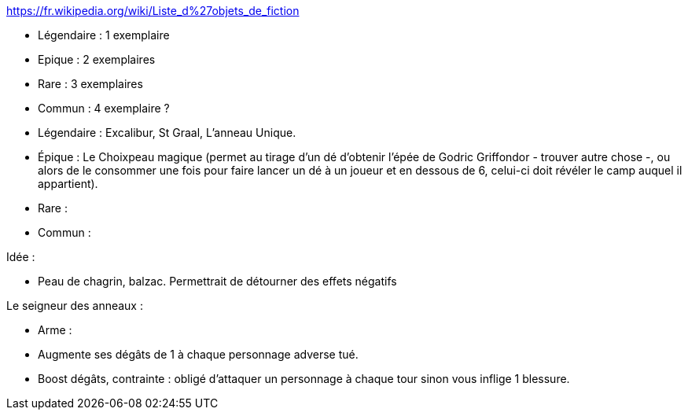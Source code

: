 https://fr.wikipedia.org/wiki/Liste_d%27objets_de_fiction

- Légendaire : 1 exemplaire
- Epique : 2 exemplaires
- Rare : 3 exemplaires
- Commun : 4 exemplaire ?

- Légendaire : Excalibur, St Graal, L'anneau Unique.
- Épique : Le Choixpeau magique (permet au tirage d'un dé d'obtenir l'épée de Godric Griffondor - trouver autre chose -, ou alors de le consommer une fois pour faire lancer un dé à un joueur et en dessous de 6, celui-ci doit révéler le camp auquel il appartient).
- Rare : 
- Commun : 


Idée : 

- Peau de chagrin, balzac. Permettrait de détourner des effets négatifs


Le seigneur des anneaux : 






- Arme : 
  - Augmente ses dégâts de 1 à chaque personnage adverse tué.
  
  - Boost dégâts, contrainte : obligé d'attaquer un personnage à chaque tour sinon vous inflige 1 blessure.